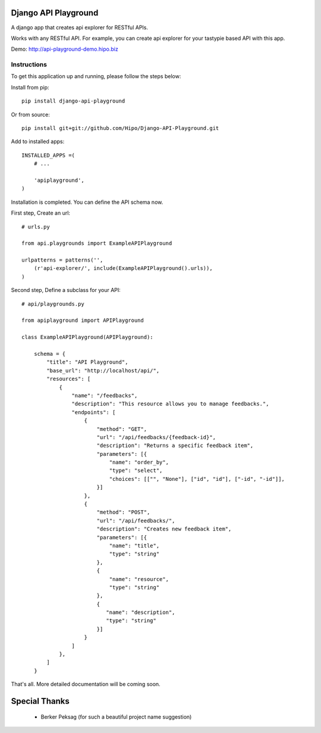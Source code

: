 Django API Playground
=====================

A django app that creates api explorer for RESTful APIs.

Works with any RESTful API. For example, you can create api explorer for your tastypie based API with this app.

Demo: `http://api-playground-demo.hipo.biz <http://api-playground-demo.hipo.biz>`_

.. image:: https://github.com/hipo/Django-API-Playground/raw/master/docs/images/api-playground-2.png



Instructions
""""""""""""

To get this application up and running, please follow the steps below:

Install from pip::

    pip install django-api-playground

Or from source::

   pip install git+git://github.com/Hipo/Django-API-Playground.git

Add to installed apps::

    INSTALLED_APPS =(
        # ...

        'apiplayground',
    )

Installation is completed. You can define the API schema now.

First step, Create an url::

    # urls.py

    from api.playgrounds import ExampleAPIPlayground

    urlpatterns = patterns('',
        (r'api-explorer/', include(ExampleAPIPlayground().urls)),
    )

Second step, Define a subclass for your API::

    # api/playgrounds.py

    from apiplayground import APIPlayground

    class ExampleAPIPlayground(APIPlayground):

        schema = {
            "title": "API Playground",
            "base_url": "http://localhost/api/",
            "resources": [
                {
                    "name": "/feedbacks",
                    "description": "This resource allows you to manage feedbacks.",
                    "endpoints": [
                        {
                            "method": "GET",
                            "url": "/api/feedbacks/{feedback-id}",
                            "description": "Returns a specific feedback item",
                            "parameters": [{
                                "name": "order_by",
                                "type": "select",
                                "choices": [["", "None"], ["id", "id"], ["-id", "-id"]],
                            }]
                        },
                        {
                            "method": "POST",
                            "url": "/api/feedbacks/",
                            "description": "Creates new feedback item",
                            "parameters": [{
                                "name": "title",
                                "type": "string"
                            },
                            {
                                "name": "resource",
                                "type": "string"
                            },
                            {
                               "name": "description",
                               "type": "string"
                            }]
                        }
                    ]
                },
            ]
        }

That's all. More detailed documentation will be coming soon.

Special Thanks
==============

 - Berker Peksag (for such a beautiful project name suggestion)
